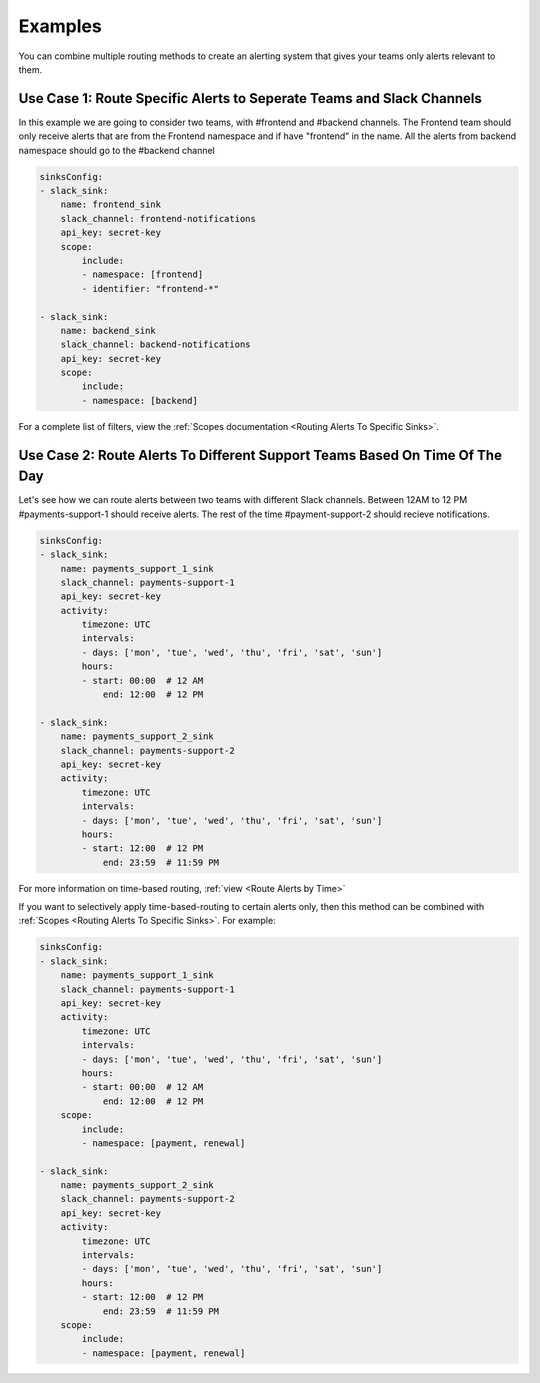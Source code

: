 Examples
===================================

 
You can combine multiple routing methods to create an alerting system that gives your teams only alerts relevant to them.

Use Case 1: Route Specific Alerts to Seperate Teams and Slack Channels
**********************************************************************************
In this example we are going to consider two teams, with #frontend and #backend channels. The Frontend team should only receive alerts that are from the Frontend namespace and if have "frontend" in the name. All the alerts from backend namespace should go to the #backend channel


.. code-block:: yaml

    sinksConfig:
    - slack_sink:
        name: frontend_sink
        slack_channel: frontend-notifications
        api_key: secret-key
        scope:
            include:
            - namespace: [frontend]
            - identifier: "frontend-*"

    - slack_sink:
        name: backend_sink
        slack_channel: backend-notifications
        api_key: secret-key
        scope:
            include:
            - namespace: [backend]

For a complete list of filters, view the :ref:`Scopes documentation <Routing Alerts To Specific Sinks>`.

Use Case 2: Route Alerts To Different Support Teams Based On Time Of The Day
**********************************************************************************

Let's see how we can route alerts between two teams with different Slack channels. Between 12AM to 12 PM #payments-support-1 should receive alerts. The rest of the time #payment-support-2 should recieve notifications.

.. code-block:: yaml

    sinksConfig:
    - slack_sink:
        name: payments_support_1_sink
        slack_channel: payments-support-1
        api_key: secret-key
        activity:
            timezone: UTC
            intervals:
            - days: ['mon', 'tue', 'wed', 'thu', 'fri', 'sat', 'sun']
            hours:
            - start: 00:00  # 12 AM
                end: 12:00  # 12 PM

    - slack_sink:
        name: payments_support_2_sink
        slack_channel: payments-support-2
        api_key: secret-key
        activity:
            timezone: UTC
            intervals:
            - days: ['mon', 'tue', 'wed', 'thu', 'fri', 'sat', 'sun']
            hours:
            - start: 12:00  # 12 PM
                end: 23:59  # 11:59 PM


For more information on time-based routing, :ref:`view <Route Alerts by Time>`

If you want to selectively apply time-based-routing to certain alerts only, then this method can be combined with :ref:`Scopes <Routing Alerts To Specific Sinks>`. For example:

.. code-block:: yaml

    sinksConfig:
    - slack_sink:
        name: payments_support_1_sink
        slack_channel: payments-support-1
        api_key: secret-key
        activity:
            timezone: UTC
            intervals:
            - days: ['mon', 'tue', 'wed', 'thu', 'fri', 'sat', 'sun']
            hours:
            - start: 00:00  # 12 AM
                end: 12:00  # 12 PM
        scope:
            include:
            - namespace: [payment, renewal]

    - slack_sink:
        name: payments_support_2_sink
        slack_channel: payments-support-2
        api_key: secret-key
        activity:
            timezone: UTC
            intervals:
            - days: ['mon', 'tue', 'wed', 'thu', 'fri', 'sat', 'sun']
            hours:
            - start: 12:00  # 12 PM
                end: 23:59  # 11:59 PM
        scope:
            include:
            - namespace: [payment, renewal]